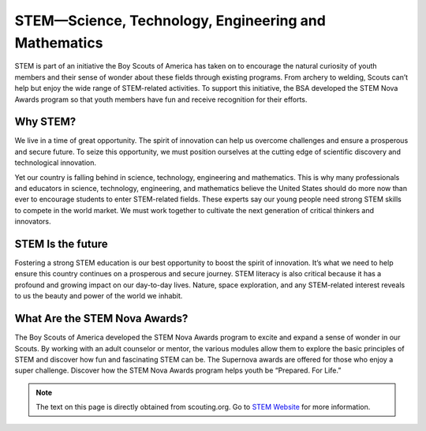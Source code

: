 STEM—Science, Technology, Engineering and Mathematics
=====================================================

STEM is part of an initiative the Boy Scouts of America has taken on to encourage the natural curiosity of youth members and their sense of wonder about these fields through existing programs. From archery to welding, Scouts can’t help but enjoy the wide range of STEM-related activities. To support this initiative, the BSA developed the STEM Nova Awards program so that youth members have fun and receive recognition for their efforts.

Why STEM?
+++++++++
We live in a time of great opportunity. The spirit of innovation can help us overcome challenges and ensure a prosperous and secure future. To seize this opportunity, we must position ourselves at the cutting edge of scientific discovery and technological innovation.

Yet our country is falling behind in science, technology, engineering and mathematics. This is why many professionals and educators in science, technology, engineering, and mathematics believe the United States should do more now than ever to encourage students to enter STEM-related fields. These experts say our young people need strong STEM skills to compete in the world market. We must work together to cultivate the next generation of critical thinkers and innovators.

STEM Is the future
++++++++++++++++++

Fostering a strong STEM education is our best opportunity to boost the spirit of innovation. It’s what we need to help ensure this country continues on a prosperous and secure journey. STEM literacy is also critical because it has a profound and growing impact on our day-to-day lives. Nature, space exploration, and any STEM-related interest reveals to us the beauty and power of the world we inhabit.

What Are the STEM Nova Awards?
++++++++++++++++++++++++++++++

The Boy Scouts of America developed the STEM Nova Awards program to excite and expand a sense of wonder in our Scouts. By working with an adult counselor or mentor, the various modules allow them to explore the basic principles of STEM and discover how fun and fascinating STEM can be. The Supernova awards are offered for those who enjoy a super challenge. Discover how the STEM Nova Awards program helps youth be “Prepared. For Life.” 

.. note:: The text on this page is directly obtained from scouting.org. Go to `STEM Website <https://www.scouting.org/stem-nova-awards/awards/>`__ for more information. 

